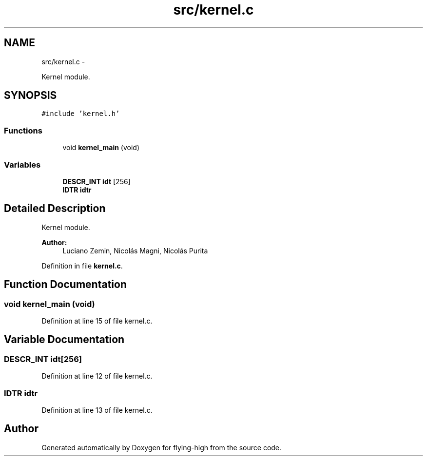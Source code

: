 .TH "src/kernel.c" 3 "18 May 2010" "Version 1.0" "flying-high" \" -*- nroff -*-
.ad l
.nh
.SH NAME
src/kernel.c \- 
.PP
Kernel module.  

.SH SYNOPSIS
.br
.PP
\fC#include 'kernel.h'\fP
.br

.SS "Functions"

.in +1c
.ti -1c
.RI "void \fBkernel_main\fP (void)"
.br
.in -1c
.SS "Variables"

.in +1c
.ti -1c
.RI "\fBDESCR_INT\fP \fBidt\fP [256]"
.br
.ti -1c
.RI "\fBIDTR\fP \fBidtr\fP"
.br
.in -1c
.SH "Detailed Description"
.PP 
Kernel module. 

\fBAuthor:\fP
.RS 4
Luciano Zemin, Nicolás Magni, Nicolás Purita 
.RE
.PP

.PP
Definition in file \fBkernel.c\fP.
.SH "Function Documentation"
.PP 
.SS "void kernel_main (void)"
.PP
Definition at line 15 of file kernel.c.
.SH "Variable Documentation"
.PP 
.SS "\fBDESCR_INT\fP \fBidt\fP[256]"
.PP
Definition at line 12 of file kernel.c.
.SS "\fBIDTR\fP \fBidtr\fP"
.PP
Definition at line 13 of file kernel.c.
.SH "Author"
.PP 
Generated automatically by Doxygen for flying-high from the source code.
